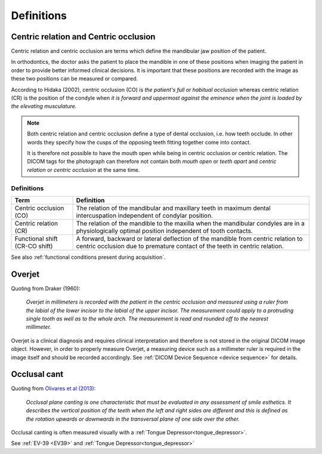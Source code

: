 .. _definitions:
Definitions
===========

.. _centric relation:
.. _centric occlusion:
Centric relation and Centric occlusion
--------------------------------------


Centric relation and centric occlusion are terms which define the mandibular jaw position of the patient. 

In orthodontics, the doctor asks the patient to place the mandible in one of these positions when imaging the patient in order to provide better informed clinical decisions. It is important that these positions are recorded with the image as these two positions can be measured or compared.

According to Hidaka (2002), centric occlusion (CO) is *the patient's full or habitual occlusion* whereas centric relation (CR) is the position of the condyle when *it is forward and uppermost against the eminence when the joint is loaded by the elevating musculature.*

.. note::
    Both centric relation and centric occlusion define a type of dental occlusion, i.e. how teeth occlude. In other words they specify how the cusps of the opposing teeth fitting together come into contact.
    
    It is therefore not possible to have the mouth open while being in centric occlusion or centric relation. The DICOM tags for the photograph can therefore not contain both *mouth open* or *teeth apart* and *centric relation* or *centric occlusion* at the same time.

Definitions
***********

.. list-table:: 
    :header-rows: 1

    * - Term
      - Definition
    * - Centric occlusion (CO)
      - The relation of the mandibular and maxillary teeth in maximum dental intercuspation independent of condylar position.
    * - Centric relation (CR)
      - The relation of the mandible to the maxilla when the mandibular condyles are in a physiologically optimal position independent of tooth contacts.
    * - Functional shift (CR-CO shift)
      - A forward, backward or lateral deflection of the mandible from centric relation to centric occlusion due to premature contact of the teeth in centric relation.



See also :ref:`functional conditions present during acquisition`.


Overjet
-------

.. _overjet:

Quoting from Draker (1960):


    *Overjet in millimeters is recorded with the patient in the centric occlusion and measured using a ruler from the labial of the lower incisor to the labial of the upper incisor. The measurement could apply to a protruding single tooth as well as to the whole arch. The measurement is read and rounded off to the nearest millimeter.*


Overjet is a clinical diagnosis and requires clinical interpretation and therefore is not stored in the original DICOM image object. However, in order to properly measure Overjet, a measuring device such as a millimeter ruler is required in the image itself and should be recorded accordingly. See :ref:`DICOM Device Sequence <device sequence>` for details.

Occlusal cant
-------------

.. _occlusal cant:

Quoting from `Olivares et al (2013) <https://doi.org/10.4317%2Fmedoral.18335>`__:

    *Occlusal plane canting is one characteristic that must be evaluated in any assessment of smile esthetics. It describes the vertical position of the teeth when the left and right sides are different and this is defined as the rotation upwards or downwards in the transversal plane of one side over the other.*

Occlusal canting is often measured visually with a :ref:`Tongue Depressor<tongue_depressor>`.

See :ref:`EV-39 <EV39>` and :ref:`Tongue Depressor<tongue_depressor>`
